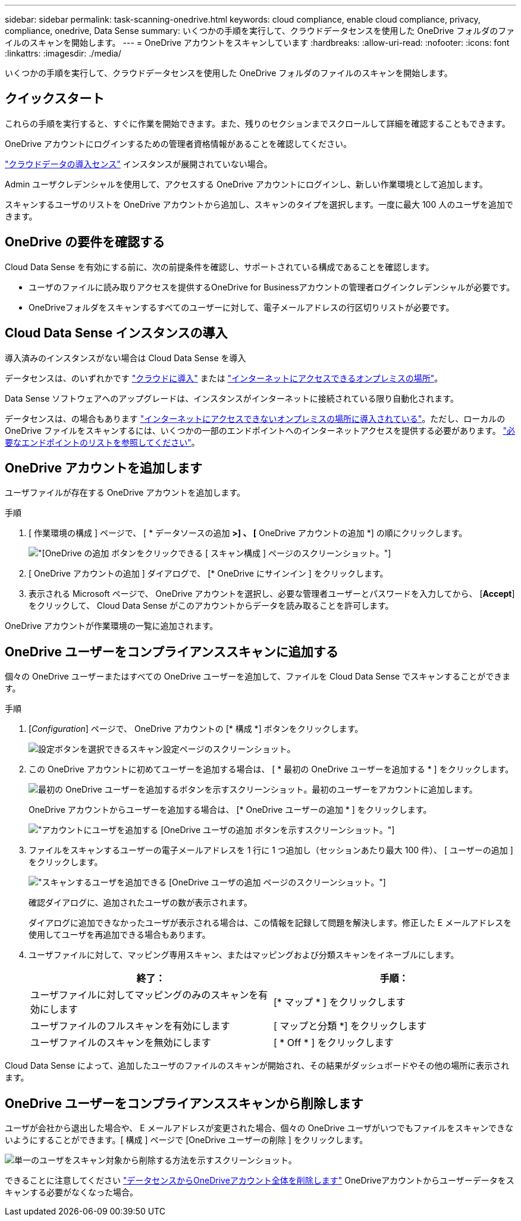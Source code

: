 ---
sidebar: sidebar 
permalink: task-scanning-onedrive.html 
keywords: cloud compliance, enable cloud compliance, privacy, compliance, onedrive, Data Sense 
summary: いくつかの手順を実行して、クラウドデータセンスを使用した OneDrive フォルダのファイルのスキャンを開始します。 
---
= OneDrive アカウントをスキャンしています
:hardbreaks:
:allow-uri-read: 
:nofooter: 
:icons: font
:linkattrs: 
:imagesdir: ./media/


[role="lead"]
いくつかの手順を実行して、クラウドデータセンスを使用した OneDrive フォルダのファイルのスキャンを開始します。



== クイックスタート

これらの手順を実行すると、すぐに作業を開始できます。また、残りのセクションまでスクロールして詳細を確認することもできます。

[role="quick-margin-para"]
OneDrive アカウントにログインするための管理者資格情報があることを確認してください。

[role="quick-margin-para"]
link:task-deploy-cloud-compliance.html["クラウドデータの導入センス"^] インスタンスが展開されていない場合。

[role="quick-margin-para"]
Admin ユーザクレデンシャルを使用して、アクセスする OneDrive アカウントにログインし、新しい作業環境として追加します。

[role="quick-margin-para"]
スキャンするユーザのリストを OneDrive アカウントから追加し、スキャンのタイプを選択します。一度に最大 100 人のユーザを追加できます。



== OneDrive の要件を確認する

Cloud Data Sense を有効にする前に、次の前提条件を確認し、サポートされている構成であることを確認します。

* ユーザのファイルに読み取りアクセスを提供するOneDrive for Businessアカウントの管理者ログインクレデンシャルが必要です。
* OneDriveフォルダをスキャンするすべてのユーザーに対して、電子メールアドレスの行区切りリストが必要です。




== Cloud Data Sense インスタンスの導入

導入済みのインスタンスがない場合は Cloud Data Sense を導入

データセンスは、のいずれかです link:task-deploy-cloud-compliance.html["クラウドに導入"^] または link:task-deploy-compliance-onprem.html["インターネットにアクセスできるオンプレミスの場所"^]。

Data Sense ソフトウェアへのアップグレードは、インスタンスがインターネットに接続されている限り自動化されます。

データセンスは、の場合もあります link:task-deploy-compliance-dark-site.html["インターネットにアクセスできないオンプレミスの場所に導入されている"^]。ただし、ローカルの OneDrive ファイルをスキャンするには、いくつかの一部のエンドポイントへのインターネットアクセスを提供する必要があります。 link:task-deploy-compliance-dark-site.html#sharepoint-and-onedrive-special-requirements["必要なエンドポイントのリストを参照してください"]。



== OneDrive アカウントを追加します

ユーザファイルが存在する OneDrive アカウントを追加します。

.手順
. [ 作業環境の構成 ] ページで、 [ * データソースの追加 *>] 、 [* OneDrive アカウントの追加 *] の順にクリックします。
+
image:screenshot_compliance_add_onedrive_button.png["[OneDrive の追加 ] ボタンをクリックできる [ スキャン構成 ] ページのスクリーンショット。"]

. [ OneDrive アカウントの追加 ] ダイアログで、 [* OneDrive にサインイン ] をクリックします。
. 表示される Microsoft ページで、 OneDrive アカウントを選択し、必要な管理者ユーザーとパスワードを入力してから、 [*Accept*] をクリックして、 Cloud Data Sense がこのアカウントからデータを読み取ることを許可します。


OneDrive アカウントが作業環境の一覧に追加されます。



== OneDrive ユーザーをコンプライアンススキャンに追加する

個々の OneDrive ユーザーまたはすべての OneDrive ユーザーを追加して、ファイルを Cloud Data Sense でスキャンすることができます。

.手順
. [_Configuration_] ページで、 OneDrive アカウントの [* 構成 *] ボタンをクリックします。
+
image:screenshot_compliance_onedrive_add_users.png["設定ボタンを選択できるスキャン設定ページのスクリーンショット。"]

. この OneDrive アカウントに初めてユーザーを追加する場合は、 [ * 最初の OneDrive ユーザーを追加する * ] をクリックします。
+
image:screenshot_compliance_onedrive_add_initial_users.png["最初の OneDrive ユーザーを追加するボタンを示すスクリーンショット。最初のユーザーをアカウントに追加します。"]

+
OneDrive アカウントからユーザーを追加する場合は、 [* OneDrive ユーザーの追加 * ] をクリックします。

+
image:screenshot_compliance_onedrive_add_more_users.png["アカウントにユーザを追加する [OneDrive ユーザの追加 ] ボタンを示すスクリーンショット。"]

. ファイルをスキャンするユーザーの電子メールアドレスを 1 行に 1 つ追加し（セッションあたり最大 100 件）、 [ ユーザーの追加 ] をクリックします。
+
image:screenshot_compliance_onedrive_add_email_addresses.png["スキャンするユーザを追加できる [OneDrive ユーザの追加 ] ページのスクリーンショット。"]

+
確認ダイアログに、追加されたユーザの数が表示されます。

+
ダイアログに追加できなかったユーザが表示される場合は、この情報を記録して問題を解決します。修正した E メールアドレスを使用してユーザを再追加できる場合もあります。

. ユーザファイルに対して、マッピング専用スキャン、またはマッピングおよび分類スキャンをイネーブルにします。
+
[cols="45,45"]
|===
| 終了： | 手順： 


| ユーザファイルに対してマッピングのみのスキャンを有効にします | [* マップ * ] をクリックします 


| ユーザファイルのフルスキャンを有効にします | [ マップと分類 *] をクリックします 


| ユーザファイルのスキャンを無効にします | [ * Off * ] をクリックします 
|===


Cloud Data Sense によって、追加したユーザのファイルのスキャンが開始され、その結果がダッシュボードやその他の場所に表示されます。



== OneDrive ユーザーをコンプライアンススキャンから削除します

ユーザが会社から退出した場合や、 E メールアドレスが変更された場合、個々の OneDrive ユーザがいつでもファイルをスキャンできないようにすることができます。[ 構成 ] ページで [OneDrive ユーザーの削除 ] をクリックします。

image:screenshot_compliance_onedrive_remove_user.png["単一のユーザをスキャン対象から削除する方法を示すスクリーンショット。"]

できることに注意してください link:task-managing-compliance.html#removing-a-onedrive-sharepoint-or-google-drive-account-from-cloud-data-sense["データセンスからOneDriveアカウント全体を削除します"] OneDriveアカウントからユーザーデータをスキャンする必要がなくなった場合。
